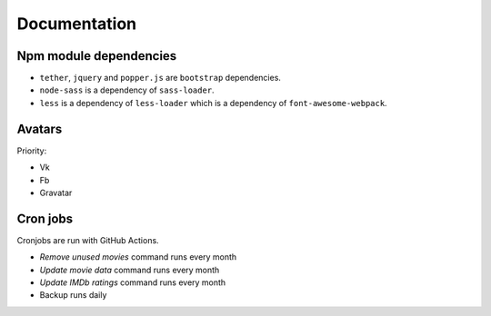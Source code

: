 Documentation
==============

Npm module dependencies
------------------------
* ``tether``, ``jquery`` and ``popper.js`` are ``bootstrap`` dependencies.
* ``node-sass`` is  a dependency of ``sass-loader``.
* ``less`` is a dependency of ``less-loader`` which is a dependency of ``font-awesome-webpack``.

Avatars
------------

Priority:

- Vk
- Fb
- Gravatar

Cron jobs
------------

Cronjobs are run with GitHub Actions.

- `Remove unused movies` command runs every month
- `Update movie data` command runs every month
- `Update IMDb ratings` command runs every month
- Backup runs daily
